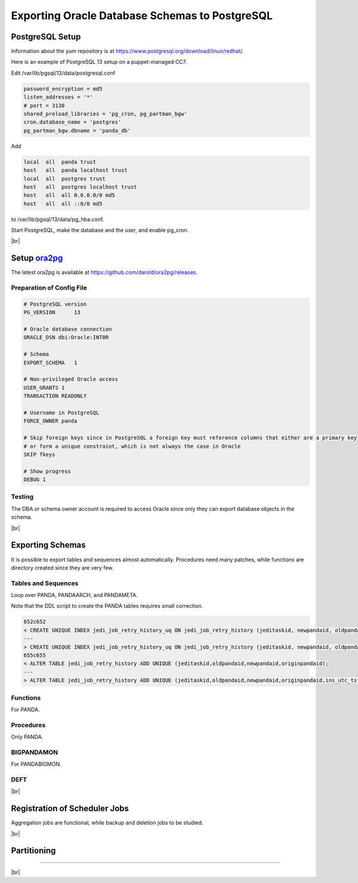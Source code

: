 ===================================================
Exporting Oracle Database Schemas to PostgreSQL
===================================================

PostgreSQL Setup
======================

Information about the yum repository is at `<https://www.postgresql.org/download/linux/redhat/>`_.

Here is an example of PostgreSQL 13 setup on a puppet-managed CC7.

.. prompt:: bash

  yum install -y https://download.postgresql.org/pub/repos/yum/reporpms/EL-7-x86_64/pgdg-redhat-repo-latest.noarch.rpm
  cp /etc/yum.repos.d/pgdg-redhat-all.repo /etc/yum-puppet.repos.d/
  yum install -y postgresql13-server pg_cron_13 pg_partman13 postgresql13-contrib
  /usr/pgsql-13/bin/postgresql-13-setup initdb
  systemctl enable postgresql-13

Edit /var/lib/pgsql/13/data/postgresql.conf

.. code-block:: text

  password_encryption = md5
  listen_addresses = '*'
  # port = 3130
  shared_preload_libraries = 'pg_cron, pg_partman_bgw'
  cron.database_name = 'postgres'
  pg_partman_bgw.dbname = 'panda_db'

Add

.. code-block:: text

  local  all  panda trust
  host   all  panda localhost trust
  local  all  postgres trust
  host   all  postgres localhost trust
  host   all  all 0.0.0.0/0 md5
  host   all  all ::0/0 md5

to /var/lib/pgsql/13/data/pg_hba.conf.

Start PostgreSQL, make the database and the user, and enable pg_cron.

.. prompt:: bash $ auto

  $ systemctl start postgresql-13
  $ su - postgres
  $ psql << EOF

  CREATE DATABASE panda_db;
  CREATE USER panda PASSWORD 'password';
  ALTER ROLE panda SET search_path = doma_panda,public;
  CREATE EXTENSION pg_cron;
  GRANT USAGE ON SCHEMA cron TO panda;
  \c panda_db;
  CREATE SCHEMA partman;
  CREATE EXTENSION pg_partman SCHEMA partman;

  EOF

|br|

Setup `ora2pg <https://ora2pg.darold.net/>`_
===============================================

The latest ora2pg is available at `<https://github.com/darold/ora2pg/releases>`_.

.. prompt:: bash

  yum install perl-devel
  yum install perl-DBD-Oracle
  wget https://github.com/darold/ora2pg/archive/refs/tags/v21.1.zip
  unzip v*
  cd ora2pg-*/
  perl Makefile.PL PREFIX=../
  make && make install
  cd ..
  export PERL5LIB=$PWD/ora2pg-21.1/lib

Preparation of Config File
^^^^^^^^^^^^^^^^^^^^^^^^^^^

.. code-block:: text

    # PostgreSQL version
    PG_VERSION      13

    # Oracle database connection
    ORACLE_DSN dbi:Oracle:INT8R

    # Schema
    EXPORT_SCHEMA   1

    # Non-privileged Oracle access
    USER_GRANTS 1
    TRANSACTION READONLY

    # Username in PostgreSQL
    FORCE_OWNER panda

    # Skip foreign keys since in PostgreSQL a foreign key must reference columns that either are a primary key
    # or form a unique constraint, which is not always the case in Oracle
    SKIP fkeys

    # Show progress
    DEBUG 1


Testing
^^^^^^^^^^^^^^^^

The DBA or schema owner account is required to access Oracle since only they can export database objects in the schema.

.. prompt:: bash

  export ORA2PG_PASSWD=<Oracle password>
  ./usr/local/bin/ora2pg -t SHOW_VERSION -u <Oracle schema> -c ora2pg.conf
  ./usr/local/bin/ora2pg -t SHOW_REPORT -u <Oracle schema> --estimate_cost -c ora2pg.conf

|br|

Exporting Schemas
===========================

It is possible to export tables and sequences almost automatically. Procedures need many patches, while
functions are directory created since they are very few.

Tables and Sequences
^^^^^^^^^^^^^^^^^^^^^^

Loop over PANDA, PANDAARCH, and PANDAMETA.

.. prompt:: bash $, auto

    $ # set the core name of the Oracle schema and its password
    $ export PANDA_SCHEMA=<core name of schema>
    $ export ORA2PG_PASSWD=<the password>

    $ # make DLL to create tables and sequences
    $ ./usr/local/bin/ora2pg -t "TABLE SEQUENCE" -u ATLAS_${PANDA_SCHEMA} -n ATLAS_${PANDA_SCHEMA} \
          -N DOMA_${PANDA_SCHEMA} -c ora2pg.conf -o ${PANDA_SCHEMA}.sql

    $ # remove json check
    $ mv TABLE_${PANDA_SCHEMA}.sql a.sql
    $ sed -e '/coalesce(json::text/ s/^-*/--/' a.sql > TABLE_${PANDA_SCHEMA}.sql

    $ # reset sequence values
    $ mv SEQUENCE_${PANDA_SCHEMA}.sql a.sql
    $ sed -E "s/START +[0-9]+/START 1/" a.sql | sed  -E "s/MINVALUE +([0-9]+)/MINVALUE 1/" \
       > SEQUENCE_${PANDA_SCHEMA}.sql

    $ # create tables
    $ psql -d panda_db -f TABLE_${PANDA_SCHEMA}.sql

    $ # create sequences
    $ psql -d panda_db -f SEQUENCE_${PANDA_SCHEMA}.sql

    $ # delete tables when failed
    $ psql -d panda_db -c \
       "select 'drop table doma_"${PANDA_SCHEMA,,}".' || table_name || ' cascade;'
       FROM information_schema.tables  where table_schema='doma_"${PANDA_SCHEMA,,}"'" \
       | grep drop | psql -d panda_db

    $ # delete sequences when failed
    $ psql -d panda_db -c \
       "select 'drop sequence doma_"${PANDA_SCHEMA,,}".' || sequence_name || ' cascade;'
       FROM information_schema.sequences where sequence_schema='doma_"${PANDA_SCHEMA,,}"'" \
       | grep drop | psql -d panda_db


Note that the DDL script to create the PANDA tables requires small correction.

.. code-block:: text

    652c652
    < CREATE UNIQUE INDEX jedi_job_retry_history_uq ON jedi_job_retry_history (jeditaskid, newpandaid, oldpandaid, originpandaid);
    ---
    > CREATE UNIQUE INDEX jedi_job_retry_history_uq ON jedi_job_retry_history (jeditaskid, newpandaid, oldpandaid, originpandaid, ins_utc_tstamp);
    655c655
    < ALTER TABLE jedi_job_retry_history ADD UNIQUE (jeditaskid,oldpandaid,newpandaid,originpandaid);
    ---
    > ALTER TABLE jedi_job_retry_history ADD UNIQUE (jeditaskid,oldpandaid,newpandaid,originpandaid,ins_utc_tstamp);

Functions
^^^^^^^^^^^^^^^^^^^^^^

For PANDA.

.. prompt:: bash $ auto

   $ psql -d panda_db << EOF

   CREATE OR REPLACE FUNCTION doma_panda.bitor ( P_BITS1 integer, P_BITS2 integer ) RETURNS integer AS \$body$
   BEGIN
        RETURN P_BITS1 | P_BITS2;
   END;
   \$body$
   LANGUAGE PLPGSQL
   ;
   ALTER FUNCTION doma_panda.bitor ( P_BITS1 integer, P_BITS2 integer ) OWNER TO panda;

   EOF


Procedures
^^^^^^^^^^^^^^^^^^

Only PANDA.

.. prompt:: bash $ auto

    $ export ORA2PG_PASSWD=<the password of Oracle PANDA>
    $ export PANDA_SCHEMA=PANDA

    $ # make DLL to create procedures
    $ ./usr/local/bin/ora2pg -t PROCEDURE -u ATLAS_${PANDA_SCHEMA} -n ATLAS_${PANDA_SCHEMA} \
           -N DOMA_${PANDA_SCHEMA} -c ora2pg.conf -o a.sql

    $ # patches
    $ sed -E "s/atlas_(panda[^\.]*)/doma_\L\1/gi" a.sql | sed -E "s/ default [0-9]+\) owner/\) owner/gi" \
       | sed "s/DBMS_APPLICATION_INFO/--DBMS_APPLICATION_INFO/gi" | sed "s/COMMIT;/--COMMIT;/ig" \
       | sed -E "s/MEDIAN\(([^\)]+)\)/PERCENTILE_CONT(0.5) WITHIN GROUP(ORDER BY \1)/gi" \
       | sed -E "s/(GROUP BY vo, gshare, prodsourcelabel, resource_type,) [^ +]/\1 agg_type/gi" \
       | sed -E "s/(vo, workqueue_id::varchar, prodsourcelabel, resource_type,) [^ +]/\1 agg_type/gi" \
       > PROCEDURE_${PANDA_SCHEMA}.sql

    $ # create procedures
    $ psql -d panda_db -f PROCEDURE_${PANDA_SCHEMA}.sql

    $ # patch for MERGE
    $ psql -d panda_db << EOF

    SET search_path = doma_panda,public;
    CREATE OR REPLACE PROCEDURE doma_panda.jedi_refr_mintaskids_bystatus () AS \$body$
    BEGIN

    INSERT INTO JEDI_AUX_STATUS_MINTASKID
    (status, min_jeditaskid)
    SELECT status, MIN(jeditaskid) min_taskid from JEDI_TASKS WHERE status NOT IN ('broken', 'aborted', 'finished', 'failed') GROUP By status
    ON CONFLICT (status)
    DO
      UPDATE SET min_jeditaskid=EXCLUDED.min_jeditaskid;
    END;
    \$body$
    LANGUAGE PLPGSQL
    SECURITY DEFINER
    ;
    ALTER PROCEDURE jedi_refr_mintaskids_bystatus () OWNER TO panda;

    EOF


BIGPANDAMON
^^^^^^^^^^^^^^^^^


For PANDABIGMON.

.. prompt:: bash $ auto

    $ export ORA2PG_PASSWD=<the password of Oracle PANDABIGMON>
    $ export PANDA_SCHEMA=PANDABIGMON

    $ # make DLL to create procedures
    $ ./usr/local/bin/ora2pg -t "TABLE SEQUENCE FUNCTION TYPE TRIGGER VIEW " -u ATLAS_${PANDA_SCHEMA} -n ATLAS_${PANDA_SCHEMA} \
           -N DOMA_${PANDA_SCHEMA} -c ora2pg.conf -o a.sql

    $ # reset sequence values
    $ sed -E "s/START +[0-9]+/START 1/" SEQUENCE_a.sql | sed  -E "s/MINVALUE +([0-9]+)/MINVALUE 1/" \
       > SEQUENCE_${PANDA_SCHEMA}.sql

    $ # create tables
    $ mv  TABLE_a.sql TABLE_${PANDA_SCHEMA}.sql
    $ psql -d panda_db -f TABLE_${PANDA_SCHEMA}.sql

    $ # create sequences
    $ psql -d panda_db -f SEQUENCE_${PANDA_SCHEMA}.sql

    $ # patch views
    $ sed -E "s/atlas_(panda[^\.]*)/doma_\L\1/gi" VIEW_a.sql | sed "s/@ADCR_ADG//ig" > VIEW_${PANDA_SCHEMA}.sql

    $ # create views
    $ psql -d panda_db -f VIEW_${PANDA_SCHEMA}.sql

    $ # patches types since pandamon_jobpage_* are not correctly exported
    $ grep -v pandamon_jobspage TYPE_a.sql > TYPE_${PANDA_SCHEMA}.sql
    $ echo << EOF >> TYPE_${PANDA_SCHEMA}.sql

    CREATE TYPE pandamon_jobpage_obj AS (
        PANDA_ATTRIBUTE VARCHAR(100),
        ATTR_VALUE VARCHAR(300),
        NUM_OCCURRENCES bigint
    );
    ALTER TYPE pandamon_jobpage_obj OWNER TO panda;

    CREATE TYPE pandamon_jobspage_coll AS (pandamon_jobspage_coll pandamon_jobpage_obj[]);
    ALTER TYPE pandamon_jobspage_coll OWNER TO panda;

    EOF

    $ # create types before triggers, functions, and procedures
    $ psql -d panda_db -f TYPE_${PANDA_SCHEMA}.sql

    $ # create triggers
    $ mv TRIGGER_a.sql TRIGGER_${PANDA_SCHEMA}.sql
    $ psql -d panda_db -f TRIGGER_${PANDA_SCHEMA}.sql

    $ # create functions
    $ sed -E "s/atlas_(panda[^\.]*)/doma_\L\1/gi" FUNCTION_a.sql \
       | awk 'BEGIN{IGNORECASE=1}/ALTER FUNCTION/ {gsub(" default ('\''[^'\'']+'\'')", "", $0); print $0;next}{print $0}' \
       | sed "s/default TO_CHAR(CURRENT_TIMESTAMP,'DD-MM-YYYY HH24:MI:SS.FF TZR') DEFAULT NULL/DEFAULT NULL/" \
       | awk 'BEGIN{IGNORECASE=1}/ALTER FUNCTION/ {gsub(" default [^,)]+","", $0); print $0;next}{print $0}' \
       > FUNCTION_${PANDA_SCHEMA}.sql
    $ psql -d panda_db -f FUNCTION_${PANDA_SCHEMA}.sql

   $ create procedures
   $ sed -E "s/atlas_(panda[^\.]*)/doma_\L\1/gi" PROCEDURE_a.sql | sed "s/ATL DEFAULT NULL/ATL text DEFAULT NULL/" \
      | awk 'BEGIN{IGNORECASE=1}/ALTER PROCEDURE/ {gsub(" default ('\''[^'\'']+'\'')", "", $0); print $0;next}{print $0}' \
      | sed "s/default TO_CHAR(CURRENT_TIMESTAMP,'DD-MM-YYYY HH24:MI:SS.FF TZR') DEFAULT NULL/DEFAULT NULL/" \
      | awk 'BEGIN{IGNORECASE=1}/ALTER PROCEDURE/ {gsub(" default [^,)]+","", $0); print $0;next}{print $0}' \
      | sed "s/(( REQUEST_TOKEN/( REQUEST_TOKEN/" > PROCEDURE_${PANDA_SCHEMA}.sql

DEFT
^^^^^^^^^

.. prompt:: bash $ auto

    $ wget https://raw.githubusercontent.com/PanDAWMS/panda-docs/main/docs/source/database/sql/pg_DEFT_TABLE.sql
    $ psql -d panda_db -f pg_DEFT_TABLE.sql

|br|

Registration of Scheduler Jobs
================================

Aggregation jobs are functional, while backup and deletion jobs to be studied.

.. prompt:: bash $ auto

    $ psql << EOF

    SELECT cron.schedule ('* * * * *', 'call doma_panda.jedi_refr_mintaskids_bystatus()');
    SELECT cron.schedule ('* * * * *', 'call doma_panda.update_jobsdef_stats_by_gshare()');
    SELECT cron.schedule ('* * * * *', 'call doma_panda.update_jobsact_stats_by_gshare()');
    SELECT cron.schedule ('* * * * *', 'call doma_panda.update_jobsactive_stats()');
    SELECT cron.schedule ('* * * * *', 'call doma_panda.update_num_input_data_files()');
    SELECT cron.schedule ('* * * * *', 'call doma_panda.update_total_walltime()');
    SELECT cron.schedule ('* * * * *', 'call doma_panda.update_ups_statss()');
    SELECT cron.schedule ('* * * * *', 'call doma_panda.update_job_stats_hp()');
    UPDATE cron.job SET database='panda_db',username='panda' WHERE command like '%doma_panda.%';
    SELECT cron.schedule ('@daily', $$DELETE FROM cron.job_run_details WHERE end_time < now() – interval '3 days'$$);
    SELECT cron.schedule ('@daily', 'call partman.run_maintenance_proc()');
    UPDATE cron.job SET database='panda_db' WHERE command like '%partman.run_maintenance_proc%';

    EOF

|br|

Partitioning
====================

.. prompt:: bash $ auto

    $ wget https://raw.githubusercontent.com/PanDAWMS/panda-docs/main/docs/source/database/sql/pg_PARTITION.sql
    $ psql -d panda_db -f pg_PANDA_SCHEDULER_JOBS.sql

--------------

|br|
